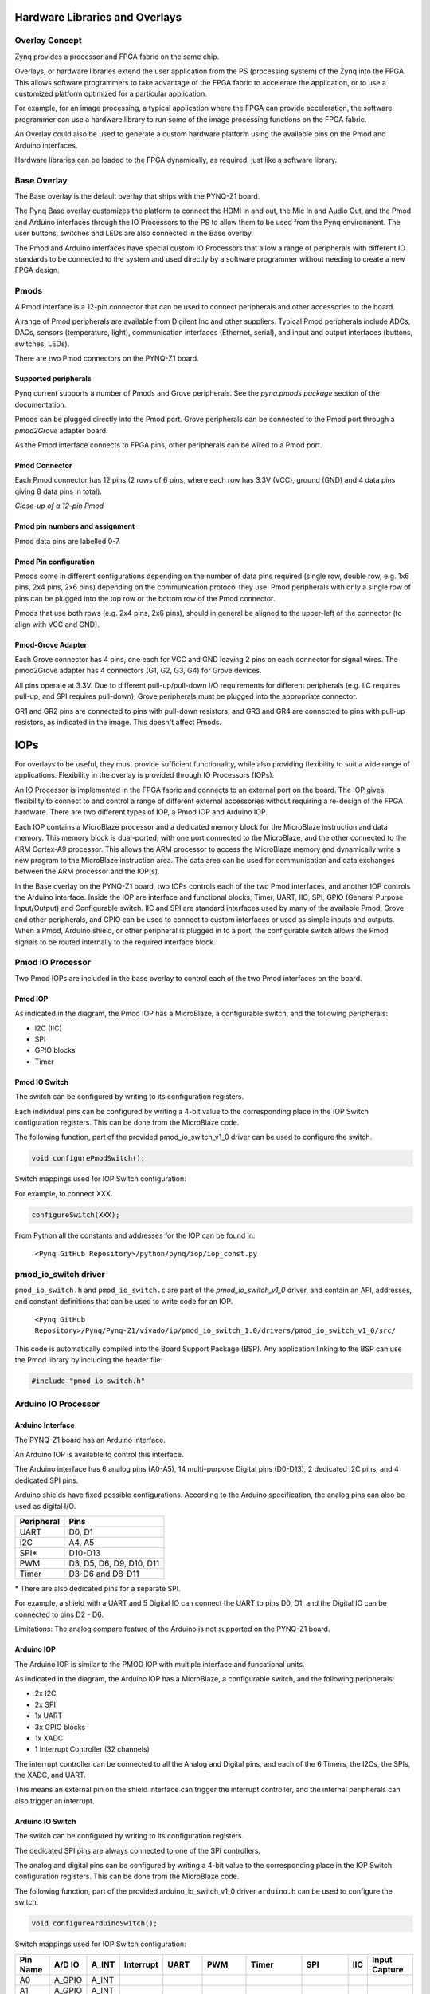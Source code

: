 Hardware Libraries and Overlays
========================================

Overlay Concept
-------------------
Zynq provides a processor and FPGA fabric on the same chip. 

Overlays, or hardware libraries extend the user application from the PS (processing system) of the Zynq into the FPGA. This allows software programmers to take advantage of the FPGA fabric to accelerate the application, or to use a customized platform optimized for a particular application.

For example, for an image processing, a typical application where the FPGA can provide acceleration, the software programmer can use a hardware library to run some of the image processing functions on the FPGA fabric. 

An Overlay could also be used to generate a custom hardware platform using the available pins on the Pmod and Arduino interfaces. 

Hardware libraries can be loaded to the FPGA dynamically, as required, just like a software library.

Base Overlay
---------------
The Base overlay is the default overlay that ships with the PYNQ-Z1 board. 

The Pynq Base overlay customizes the platform to connect the HDMI in and out, the Mic In and Audio Out, and the Pmod and Arduino interfaces through the IO Processors to the PS to allow them to be used from the Pynq environment. The user buttons, switches and LEDs are also connected in the Base overlay. 

.. image:: ./images/pynqz1_base_overlay.png
   :align: center

The Pmod and Arduino interfaces have special custom IO Processors  that allow a range of peripherals with different IO standards to be connected to the system and used directly by a software programmer without needing to create a new FPGA design.



Pmods
------------
A Pmod interface is a 12-pin connector that can be used to connect peripherals and other accessories to the board. 

A range of Pmod peripherals are available from Digilent Inc and other suppliers. Typical Pmod peripherals include ADCs, DACs, sensors (temperature, light), communication interfaces (Ethernet, serial), and input and output interfaces (buttons, switches, LEDs).

.. image:: ./images/Pmods_opt.png
   :align: center
   
   
There are two Pmod connectors on the PYNQ-Z1 board.

.. image:: ./images/pynqz1_pmod_interfaces.jpg
   :align: center

Supported peripherals
^^^^^^^^^^^^^^^^^^^^^^^^^^^

Pynq current supports a number of Pmods and Grove peripherals. See the *pynq.pmods package* section of the documentation. 

Pmods can be plugged directly into the Pmod port. Grove peripherals can be connected to the Pmod port through a *pmod2Grove* adapter board.

As the Pmod interface connects to FPGA pins, other peripherals can be wired to a Pmod port.

Pmod Connector
^^^^^^^^^^^^^^^^^^^^^^^^^^^
Each Pmod connector has 12 pins (2 rows of 6 pins, where each row has 3.3V (VCC), ground (GND) and 4 data pins giving 8 data pins in total). 

*Close-up of a 12-pin Pmod*

.. image:: images/pmod_closeup_opt.jpeg
   :align: center

Pmod pin numbers and assignment
^^^^^^^^^^^^^^^^^^^^^^^^^^^^^^^^^^^^

.. image:: images/pmod_pins_opt.png
   :align: center

Pmod data pins are labelled 0-7. 

Pmod Pin configuration
^^^^^^^^^^^^^^^^^^^^^^^^^^^^^^^^^^^^

Pmods come in different configurations depending on the number of data pins required (single row, double row, e.g. 1x6 pins, 2x4 pins, 2x6 pins) depending on the communication protocol they use. Pmod peripherals with only a single row of pins can be plugged into the top row or the bottom row of the Pmod connector.

Pmods that use both rows (e.g. 2x4 pins, 2x6 pins), should in general be aligned to the upper-left of the connector (to align with VCC and GND).

.. image:: images/tmp2_8pin_opt.jpeg

Pmod-Grove Adapter
^^^^^^^^^^^^^^^^^^^^^^^^^^^^^^^^^^^^

Each Grove connector has 4 pins, one each for VCC and GND leaving 2 pins on each connector for signal wires. The pmod2Grove adapter has 4 connectors (G1, G2, G3, G4) for Grove devices.

.. image:: ./images/Pmod_Grove_Adapter_opt.jpg
   :align: center

All pins operate at 3.3V. Due to different pull-up/pull-down I/O requirements for different peripherals (e.g. IIC requires pull-up, and SPI requires pull-down), Grove peripherals must be plugged into the appropriate connector.

GR1 and GR2 pins are connected to pins with pull-down resistors, and GR3 and GR4 are connected to pins with pull-up resistors, as indicated in the image. This doesn't affect Pmods.

.. image:: ./images/stickit_mapping_opt.jpg
   :align: center

IOPs
==============
For overlays to be useful, they must provide sufficient functionality, while also providing flexibility to suit a wide range of applications. Flexibility in the overlay is provided through IO Processors (IOPs). 

An IO Processor is implemented in the FPGA fabric and connects to an external port on the board. 
The IOP gives flexibility to connect to and control a range of different external accessories without requiring a re-design of the FPGA hardware. There are two different types of IOP, a Pmod IOP and Arduino IOP. 

Each IOP contains a MicroBlaze processor and a dedicated memory block for the MicroBlaze instruction and data memory. This memory block is dual-ported, with one port connected to the MicroBlaze, and the other connected to the ARM Cortex-A9 processor. This allows the ARM processor to access the MicroBlaze memory and dynamically write a new program to the MicroBlaze instruction area. The data area can be used for communication and data exchanges between the ARM processor and the IOP(s).

In the Base overlay on the PYNQ-Z1 board, two IOPs controls each of the two Pmod interfaces, and another IOP controls the Arduino interface. Inside the IOP are interface and functional blocks; Timer, UART, IIC, SPI, GPIO (General Purpose Input/Output) and Configurable switch. IIC and SPI are standard interfaces used by many of the available Pmod, Grove and other peripherals, and GPIO can be used to connect to custom interfaces or used as simple inputs and outputs. When a Pmod, Arduino shield, or other peripheral is plugged in to a port, the configurable switch allows the Pmod signals to be routed internally to the required interface block.

Pmod IO Processor
------------------
   
Two Pmod IOPs are included in the base overlay to control each of the two Pmod interfaces on the board. 


Pmod IOP 
^^^^^^^^^^^^^^^^^^^^^^^^^^^

.. image:: ./images/pmod_iop.jpg
   :align: center
   
As indicated in the diagram, the Pmod IOP has a MicroBlaze, a configurable switch, and the following peripherals: 

* I2C (IIC)
* SPI
* GPIO blocks
* Timer


Pmod IO Switch
^^^^^^^^^^^^^^^^^^^^^^^^^^^

The switch can be configured by writing to its configuration registers. 

Each individual pins can be configured by writing a 4-bit value to the corresponding place in the IOP Switch configuration registers. This can be done from the MicroBlaze code. 

The following function, part of the provided pmod_io_switch_v1_0 driver can be used to configure the switch. 

.. code-block:: c

   void configurePmodSwitch();



Switch mappings used for IOP Switch configuration:


For example, to connect XXX. 

.. code-block:: c

   configureSwitch(XXX);

From Python all the constants and addresses for the IOP can be found in:

    ``<Pynq GitHub Repository>/python/pynq/iop/iop_const.py``

    
pmod_io_switch driver
--------------------------
``pmod_io_switch.h`` and ``pmod_io_switch.c`` are part of the *pmod_io_switch_v1_0* driver, and contain an API, addresses, and constant definitions that can be used to write code for an IOP.

   ``<Pynq GitHub Repository>/Pynq/Pynq-Z1/vivado/ip/pmod_io_switch_1.0/drivers/pmod_io_switch_v1_0/src/``

This code is automatically compiled into the Board Support Package (BSP). Any application linking to the BSP can use the Pmod library by including the header file:

.. code-block:: c

   #include "pmod_io_switch.h"



Arduino IO Processor
---------------------------
Arduino Interface
^^^^^^^^^^^^^^^^^^^^^^^^^^^^^^^^^^^^

The PYNQ-Z1 board has an Arduino interface. 

.. image:: ./images/pynqz1_arduino_interface.jpg
   :align: center
   
An Arduino IOP is available to control this interface.

The Arduino interface has 6 analog pins (A0-A5), 14 multi-purpose Digital pins (D0-D13), 2 dedicated I2C pins, and 4 dedicated SPI pins.

Arduino shields have fixed possible configurations.  According to the Arduino specification, the analog pins can also be used as digital I/O. 

==========   =========================
Peripheral   Pins
==========   =========================
UART         D0, D1
I2C          A4, A5
SPI*          D10-D13
PWM          D3, D5, D6, D9, D10, D11
Timer        D3-D6 and D8-D11
==========   =========================

\* There are also dedicated pins for a separate SPI. 

For example, a shield with a UART and 5 Digital IO can connect the UART to pins D0, D1, and the Digital IO can be connected to pins D2 - D6.

Limitations:
The analog compare feature of the Arduino is not supported on the PYNQ-Z1 board.

Arduino IOP 
^^^^^^^^^^^^^^^^^^^^^^^^^^^^^^^^^^^^

The Arduino IOP is similar to the PMOD IOP with multiple interface and funcational units. 


.. image:: ./images/arduino_iop.jpg
   :align: center
   
As indicated in the diagram, the Arduino IOP has a MicroBlaze, a configurable switch, and the following peripherals: 

* 2x I2C
* 2x SPI
* 1x UART
* 3x GPIO blocks
* 1x XADC
* 1 Interrupt Controller (32 channels)
   
The interrupt controller can be connected to all the Analog and Digital pins, and each of the 6 Timers, the I2Cs, the SPIs, the XADC, and UART. 

This means an external pin on the shield interface can trigger the interrupt controller, and the internal peripherals can also trigger an interrupt.  


Arduino IO Switch
^^^^^^^^^^^^^^^^^^^^^^^^^^^

The switch can be configured by writing to its configuration registers. 

The dedicated SPI pins are always connected to one of the SPI controllers. 

The analog and digital pins can be configured by writing a 4-bit value to the corresponding place in the IOP Switch configuration registers. This can be done from the MicroBlaze code. 

The following function, part of the provided arduino_io_switch_v1_0 driver ``arduino.h`` can be used to configure the switch. 

.. code-block:: c

   void configureArduinoSwitch();



Switch mappings used for IOP Switch configuration:

========  =======  =======   =========  ======  =======  ==================  ========  =======  ==============

Pin Name  A/D IO   A_INT     Interrupt  UART    PWM      Timer               SPI       IIC      Input Capture

========  =======  =======   =========  ======  =======  ==================  ========  =======  ==============
A0        A_GPIO   A_INT                                   
A1        A_GPIO   A_INT                                   
A2        A_GPIO   A_INT                                   
A3        A_GPIO   A_INT                                   
A4        A_GPIO   A_INT                                                               IIC
A5        A_GPIO   A_INT                                                               IIC
D0        D_GPIO             D_INT      D_UART
D1        D_GPIO             D_INT      D_UART
D2        D_GPIO             D_INT                              
D3        D_GPIO             D_INT              D_PWM0   D_TIMER (Timer0)                       IC (Timer0)
D4        D_GPIO             D_INT                       D_TIMER (Timer0_6)               
D5        D_GPIO             D_INT              D_PWM1   D_TIMER (Timer1)                       IC (Timer1)
D6        D_GPIO             D_INT              D_PWM2   D_TIMER (Timer2)                       IC (Timer2)
D7        D_GPIO             D_INT                              
D8        D_GPIO             D_INT                       D_TIMER (Timer1_7)                     Input Capture
D9        D_GPIO             D_INT              D_PWM3   D_TIMER (Timer3)                       IC (Timer3)
D10       D_GPIO             D_INT              D_PWM4   D_TIMER (Timer4)    D_SS               IC (Timer4)
D11       D_GPIO             D_INT              D_PWM5   D_TIMER (Timer5)    D_MOSI             IC (Timer5)
D12       D_GPIO             D_INT                                           D_MISO          
D13       D_GPIO             D_INT                                           D_SPICLK          

========  =======  =======   =========  ======  =======  ==================  ========  =======  ==============

For example, to connect the UART to D0 and D1, write D_UART to the configuration register for D0 and D1. 

.. code-block:: c

   configureSwitch(D_UART, D_UART);

From Python all the constants and addresses for the IOP can be found in:

    ``<Pynq GitHub Repository>/python/pynq/iop/pmod_const.py``

    
arduino_io_switch driver
^^^^^^^^^^^^^^^^^^^^^^^^^^^^^^^^^^^^
``arduino_io_switch.h`` and ``arduino_io_switch.c`` are part of the *arduino_io_switch* driver, and contain an API, addresses, and constant definitions that can be used to write code for an IOP.

   ``<Pynq GitHub Repository>/Pynq/Pynq-Z1/vivado/ip/arduino_io_switch_1.0/drivers/arduino_io_switch_v1_0/src/``

This code this automatically compiled into the Board Support Package (BSP). Any application linking to the BSP can use the Pmod library by including the header file:

.. code-block:: c

   #include "arduino_io_switch.h"


   
   
